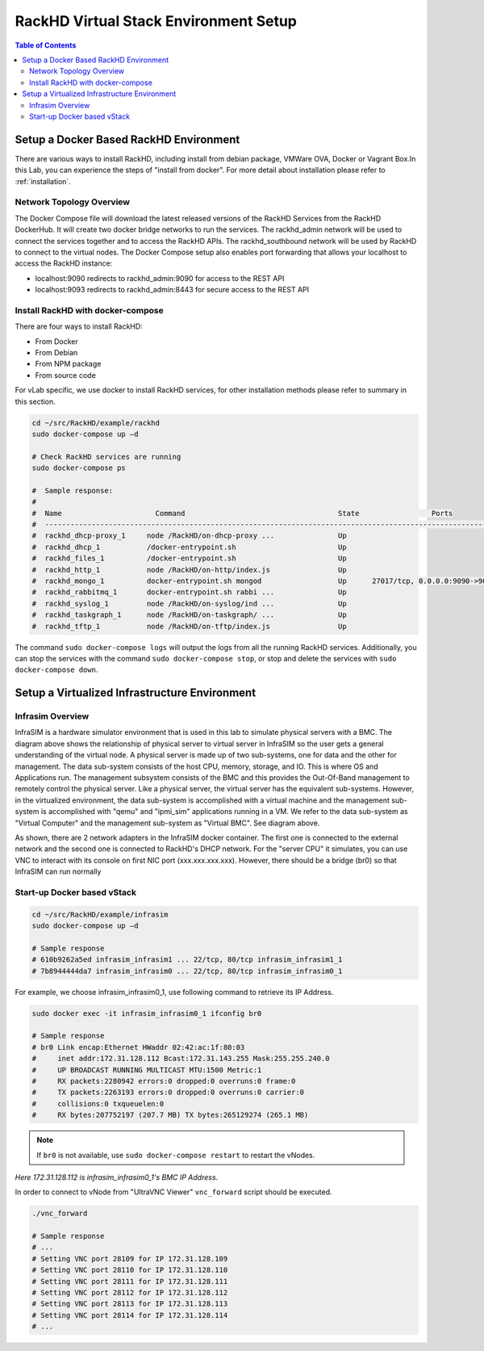 RackHD Virtual Stack Environment Setup
=======================================

.. contents:: Table of Contents

Setup a Docker Based RackHD Environment
----------------------------------------

There are various ways to install RackHD, including install from debian package, VMWare OVA, Docker or Vagrant Box.In this Lab, you can experience the steps of "install from docker". For more detail about installation please refer to :ref:`installation`.


Network Topology Overview
~~~~~~~~~~~~~~~~~~~~~~~~~~

.. image:: ../_static/theme/img/rackhdov.png
    :align: center

The Docker Compose file will download the latest released versions of the RackHD Services from the RackHD DockerHub. It will create two docker bridge networks to run the services. The rackhd_admin network will be used to connect the services together and to access the RackHD APIs. The rackhd_southbound network will be used by RackHD to connect to the virtual nodes.
The Docker Compose setup also enables port forwarding that allows your localhost to access the RackHD instance:

* localhost:9090 redirects to rackhd_admin:9090 for access to the REST API
* localhost:9093 redirects to rackhd_admin:8443 for secure access to the REST API


Install RackHD with docker-compose
~~~~~~~~~~~~~~~~~~~~~~~~~~~~~~~~~~~~

There are four ways to install RackHD:

* From Docker
* From Debian
* From NPM package
* From source code

For vLab specific, we use docker to install RackHD services, for other installation methods please refer to summary in this section.

.. code-block:: shell

    cd ~/src/RackHD/example/rackhd
    sudo docker-compose up –d

    # Check RackHD services are running
    sudo docker-compose ps

    #  Sample response:
    #
    #  Name                      Command                                    State                 Ports
    #  --------------------------------------------------------------------------------------------------------------
    #  rackhd_dhcp-proxy_1     node /RackHD/on-dhcp-proxy ...               Up
    #  rackhd_dhcp_1           /docker-entrypoint.sh                        Up
    #  rackhd_files_1          /docker-entrypoint.sh                        Up
    #  rackhd_http_1           node /RackHD/on-http/index.js                Up
    #  rackhd_mongo_1          docker-entrypoint.sh mongod                  Up      27017/tcp, 0.0.0.0:9090->9090/tcp
    #  rackhd_rabbitmq_1       docker-entrypoint.sh rabbi ...               Up
    #  rackhd_syslog_1         node /RackHD/on-syslog/ind ...               Up
    #  rackhd_taskgraph_1      node /RackHD/on-taskgraph/ ...               Up
    #  rackhd_tftp_1           node /RackHD/on-tftp/index.js                Up

The command ``sudo docker-compose logs`` will output the logs from all the running RackHD services. Additionally, you can stop the services with the command ``sudo docker-compose stop``, or stop and delete the services with ``sudo docker-compose down``.

Setup a Virtualized Infrastructure Environment
-----------------------------------------------


Infrasim Overview
~~~~~~~~~~~~~~~~~~~~~~~

.. image:: ../_static/theme/img/infrasimov.png
    :align: center

InfraSIM is a hardware simulator environment that is used in this lab to simulate physical servers with a BMC. The diagram above shows the relationship of physical server to virtual server in InfraSIM so the user gets a general understanding of the virtual node.
A physical server is made up of two sub-systems, one for data and the other for management. The data sub-system consists of the host CPU, memory, storage, and IO. This is where OS and Applications run. The management subsystem consists of the BMC and this provides the Out-Of-Band management to remotely control the physical server.
Like a physical server, the virtual server has the equivalent sub-systems. However, in the virtualized environment, the data sub-system is accomplished with a virtual machine and the management sub-system is accomplished with "qemu" and "ipmi_sim" applications running in a VM. We refer to the data sub-system as "Virtual Computer" and the management sub-system as "Virtual BMC". See diagram above.

.. image:: ../_static/theme/img/infrasimvm.png
    :width: 500px
    :align: center

As shown, there are 2 network adapters in the InfraSIM docker container. The first one is connected to the external network and the second one is connected to RackHD's DHCP network.
For the "server CPU" it simulates, you can use VNC to interact with its console on first NIC port (xxx.xxx.xxx.xxx). However, there should be a bridge (br0) so that InfraSIM can run normally



Start-up Docker based vStack
~~~~~~~~~~~~~~~~~~~~~~~~~~~~~~

.. code-block:: shell

    cd ~/src/RackHD/example/infrasim
    sudo docker-compose up –d

    # Sample response
    # 610b9262a5ed infrasim_infrasim1 ... 22/tcp, 80/tcp infrasim_infrasim1_1
    # 7b8944444da7 infrasim_infrasim0 ... 22/tcp, 80/tcp infrasim_infrasim0_1

For example, we choose infrasim_infrasim0_1, use following command to retrieve its IP Address.

.. code-block:: shell

    sudo docker exec -it infrasim_infrasim0_1 ifconfig br0

    # Sample response
    # br0 Link encap:Ethernet HWaddr 02:42:ac:1f:80:03
    #     inet addr:172.31.128.112 Bcast:172.31.143.255 Mask:255.255.240.0
    #     UP BROADCAST RUNNING MULTICAST MTU:1500 Metric:1
    #     RX packets:2280942 errors:0 dropped:0 overruns:0 frame:0
    #     TX packets:2263193 errors:0 dropped:0 overruns:0 carrier:0
    #     collisions:0 txqueuelen:0
    #     RX bytes:207752197 (207.7 MB) TX bytes:265129274 (265.1 MB)

.. note::

    If ``br0`` is not available, use ``sudo docker-compose restart`` to restart the vNodes.

`Here 172.31.128.112 is infrasim_infrasim0_1's BMC IP Address`.

In order to connect to vNode from "UltraVNC Viewer" ``vnc_forward`` script should be executed.

.. code-block:: shell

    ./vnc_forward

    # Sample response
    # ...
    # Setting VNC port 28109 for IP 172.31.128.109
    # Setting VNC port 28110 for IP 172.31.128.110
    # Setting VNC port 28111 for IP 172.31.128.111
    # Setting VNC port 28112 for IP 172.31.128.112
    # Setting VNC port 28113 for IP 172.31.128.113
    # Setting VNC port 28114 for IP 172.31.128.114
    # ...



